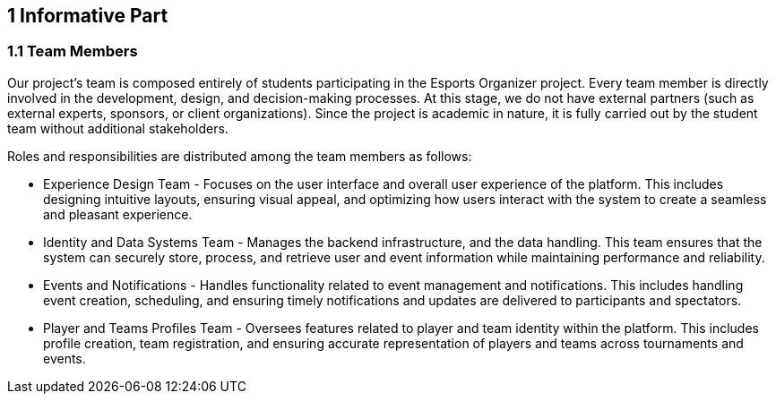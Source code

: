 == 1 Informative Part

=== 1.1 Team Members
Our project's team is composed entirely of students participating in the Esports Organizer project. Every team member is directly involved in the development, design, and decision-making processes. At this stage, we do not have external partners (such as external experts, sponsors, or client organizations). Since the project is academic in nature, it is fully carried out by the student team without additional stakeholders.

Roles and responsibilities are distributed among the team members as follows:

- Experience Design Team - Focuses on the user interface and overall user experience of the platform. This includes designing intuitive layouts, ensuring visual appeal, and optimizing how users interact with the system to create a seamless and pleasant experience.
- Identity and Data Systems Team - Manages the backend infrastructure, and the data handling. This team ensures that the system can securely store, process, and retrieve user and event information while maintaining performance and reliability.
- Events and Notifications - Handles functionality related to event management and notifications. This includes handling event creation, scheduling, and ensuring timely notifications and updates are delivered to participants and spectators.
- Player and Teams Profiles Team - Oversees features related to player and team identity within the platform. This includes profile creation, team registration, and ensuring accurate representation of players and teams across tournaments and events.

